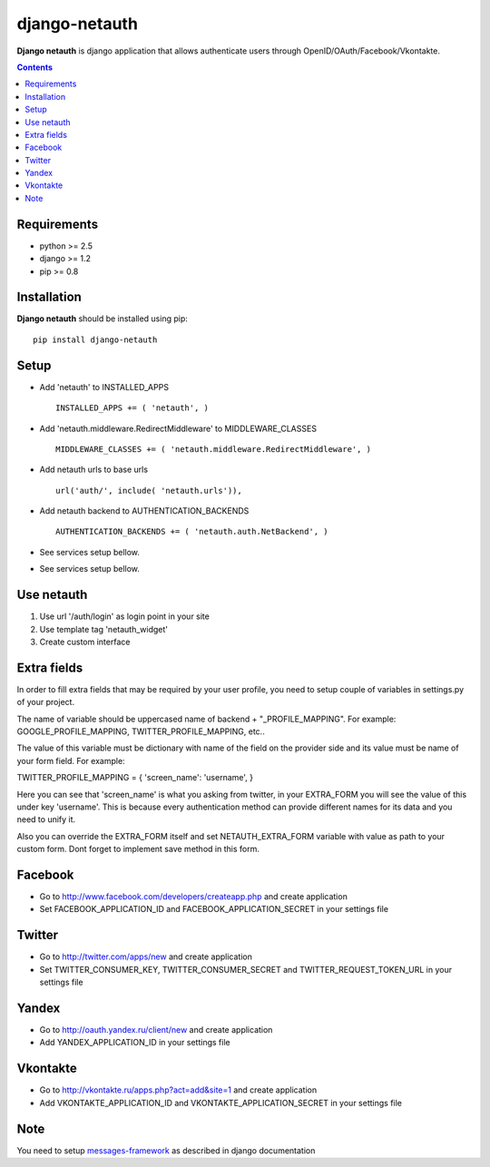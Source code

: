 ..   -*- mode: rst -*-

django-netauth
##############

**Django netauth** is django application that allows authenticate users through OpenID/OAuth/Facebook/Vkontakte.

.. contents::

Requirements
-------------

- python >= 2.5
- django >= 1.2
- pip >= 0.8


Installation
------------

**Django netauth** should be installed using pip: ::

    pip install django-netauth


Setup
------

- Add 'netauth' to INSTALLED_APPS ::

    INSTALLED_APPS += ( 'netauth', )


- Add 'netauth.middleware.RedirectMiddleware' to MIDDLEWARE_CLASSES ::

    MIDDLEWARE_CLASSES += ( 'netauth.middleware.RedirectMiddleware', )


- Add netauth urls to base urls ::

    url('auth/', include( 'netauth.urls')),


- Add netauth backend to AUTHENTICATION_BACKENDS ::

    AUTHENTICATION_BACKENDS += ( 'netauth.auth.NetBackend', )


- See services setup bellow.

- See services setup bellow.


Use netauth
------------

1) Use url '/auth/login' as login point in your site
2) Use template tag 'netauth_widget'
3) Create custom interface


Extra fields
-------------
In order to fill extra fields that may be required by your user profile, you need to setup couple of variables in settings.py of your project.

The name of variable should be uppercased name of backend + "_PROFILE_MAPPING". For example: GOOGLE_PROFILE_MAPPING, TWITTER_PROFILE_MAPPING, etc..

The value of this variable must be dictionary with name of the field on the provider side and its value must be name of your form field. For example:

TWITTER_PROFILE_MAPPING = { 'screen_name': 'username', }

Here you can see that 'screen_name' is what you asking from twitter, in your EXTRA_FORM you will see the value of this under key 'username'. This is because every authentication method can provide different names for its data and you need to unify it.

Also you can override the EXTRA_FORM itself and set NETAUTH_EXTRA_FORM variable with value as path to your custom form. Dont forget to implement save method in this form.


Facebook
---------

- Go to http://www.facebook.com/developers/createapp.php and create application

- Set FACEBOOK_APPLICATION_ID and FACEBOOK_APPLICATION_SECRET in your settings file


Twitter
--------

- Go to http://twitter.com/apps/new and create application

- Set TWITTER_CONSUMER_KEY, TWITTER_CONSUMER_SECRET and TWITTER_REQUEST_TOKEN_URL in your settings file


Yandex
-------

- Go to http://oauth.yandex.ru/client/new and create application

- Add YANDEX_APPLICATION_ID in your settings file


Vkontakte
----------

- Go to  http://vkontakte.ru/apps.php?act=add&site=1 and create application

- Add VKONTAKTE_APPLICATION_ID and VKONTAKTE_APPLICATION_SECRET in your settings file


Note
-----

You need to setup messages-framework_ as described in django documentation


.. _messages-framework: http://docs.djangoproject.com/en/dev/ref/contrib/messages/#ref-contrib-messages

